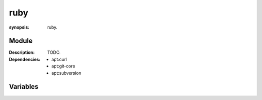 ruby
====
.. module:: ruby
:synopsis: ruby.

.. moduleauthor:: Bazyli Brzoska <bazyli.brzoska@gmail.com>

Module
++++++

:Description: TODO.

:Dependencies: - apt:curl
               - apt:git-core
               - apt:subversion

Variables
+++++++++

.. envvar:: RUBY_VERSION

   :default: 2.0.0

       Defines the Ruby Version to install.